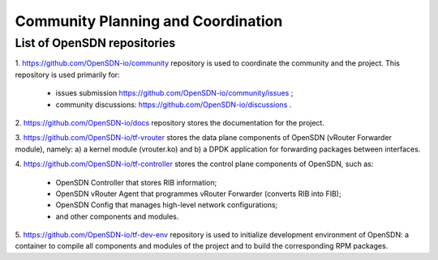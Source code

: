 ===================================
Community Planning and Coordination
===================================

****************************
List of OpenSDN repositories
****************************

1. https://github.com/OpenSDN-io/community repository is used to coordinate
the community and the project. This repository is used primarily for:

  * issues submission https://github.com/OpenSDN-io/community/issues ;
  
  * community discussions: https://github.com/OpenSDN-io/discussions .

2. https://github.com/OpenSDN-io/docs repository stores the documentation for
the project.

3. https://github.com/OpenSDN-io/tf-vrouter stores the data plane components of
OpenSDN (vRouter Forwarder module), namely: a) a kernel module (vrouter.ko)
and b) a DPDK application for forwarding packages between interfaces.

4. https://github.com/OpenSDN-io/tf-controller stores the control plane
components of OpenSDN, such as:

  * OpenSDN Controller that stores RIB information;

  * OpenSDN vRouter Agent that programmes vRouter Forwarder (converts RIB
    into FIB);

  * OpenSDN Config that manages high-level network configurations;

  * and other components and modules.

5. https://github.com/OpenSDN-io/tf-dev-env repository is used to initialize
development environment of OpenSDN: a container to compile all components 
and modules of the project and to build the corresponding RPM packages.

